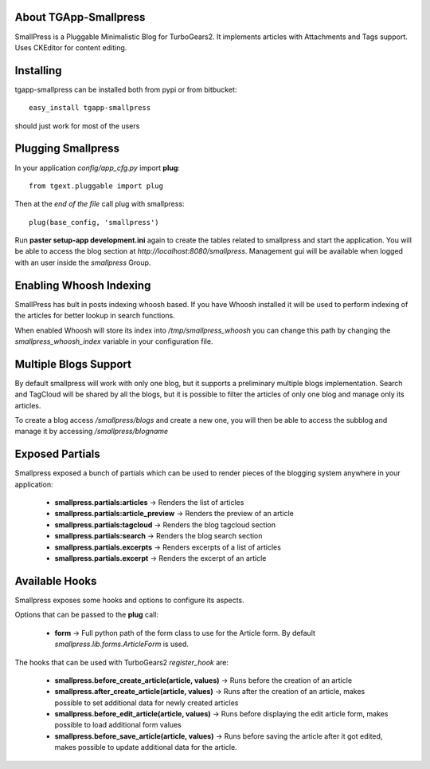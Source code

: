 About TGApp-Smallpress
-------------------------

SmallPress is a Pluggable Minimalistic Blog for TurboGears2.
It implements articles with Attachments and Tags support.
Uses CKEditor for content editing.

Installing
-------------------------------

tgapp-smallpress can be installed both from pypi or from bitbucket::

    easy_install tgapp-smallpress

should just work for most of the users

Plugging Smallpress
----------------------------

In your application *config/app_cfg.py* import **plug**::

    from tgext.pluggable import plug

Then at the *end of the file* call plug with smallpress::

    plug(base_config, 'smallpress')

Run **paster setup-app development.ini** again to create
the tables related to smallpress and start the application.
You will be able to access the blog section at
*http://localhost:8080/smallpress*. Management gui
will be available when logged with an user inside
the *smallpress* Group.

Enabling Whoosh Indexing
----------------------------

SmallPress has bult in posts indexing whoosh based.
If you have Whoosh installed it will be used to perform indexing of
the articles for better lookup in search functions.

When enabled Whoosh will store its index into */tmp/smallpress_whoosh*
you can change this path by changing the `smallpress_whoosh_index`
variable in your configuration file.

Multiple Blogs Support
---------------------------

By default smallpress will work with only one blog, but it supports
a preliminary multiple blogs implementation. Search and TagCloud will
be shared by all the blogs, but it is possible to filter the articles
of only one blog and manage only its articles.

To create a blog access */smallpress/blogs* and create a new one,
you will then be able to access the subblog and manage it by accessing
*/smallpress/blogname*

Exposed Partials
----------------------

Smallpress exposed a bunch of partials which can be used
to render pieces of the blogging system anywhere in your
application:

    * **smallpress.partials:articles** -> Renders the list of articles

    * **smallpress.partials:article_preview** -> Renders the preview of an article

    * **smallpress.partials:tagcloud** -> Renders the blog tagcloud section

    * **smallpress.partials:search** -> Renders the blog search section

    * **smallpress.partials.excerpts** -> Renders excerpts of a list of articles

    * **smallpress.partials.excerpt** -> Renders the excerpt of an article

Available Hooks
----------------------

Smallpress exposes some hooks and options to configure its
aspects.

Options that can be passed to the **plug** call:

    * **form** -> Full python path of the form class to use for the Article form. By default *smallpress.lib.forms.ArticleForm* is used.

The hooks that can be used with TurboGears2 *register_hook* are:

    * **smallpress.before_create_article(article, values)** -> Runs before the creation of an article

    * **smallpress.after_create_article(article, values)** -> Runs after the creation of an article, makes possible to set additional data for newly created articles

    * **smallpress.before_edit_article(article, values)** -> Runs before displaying the edit article form, makes possible to load additional form values

    * **smallpress.before_save_article(article, values)** -> Runs before saving the article after it got edited, makes possible to update additional data for the article.